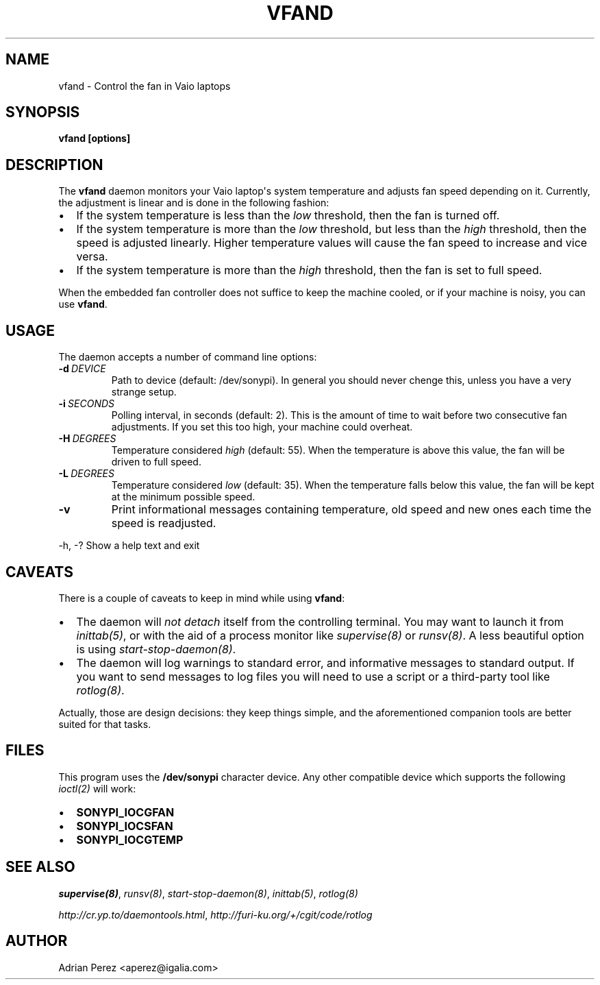 .\" Man page generated from reStructeredText.
.
.TH VFAND 8 "" "" ""
.SH NAME
vfand \- Control the fan in Vaio laptops
.
.nr rst2man-indent-level 0
.
.de1 rstReportMargin
\\$1 \\n[an-margin]
level \\n[rst2man-indent-level]
level margin: \\n[rst2man-indent\\n[rst2man-indent-level]]
-
\\n[rst2man-indent0]
\\n[rst2man-indent1]
\\n[rst2man-indent2]
..
.de1 INDENT
.\" .rstReportMargin pre:
. RS \\$1
. nr rst2man-indent\\n[rst2man-indent-level] \\n[an-margin]
. nr rst2man-indent-level +1
.\" .rstReportMargin post:
..
.de UNINDENT
. RE
.\" indent \\n[an-margin]
.\" old: \\n[rst2man-indent\\n[rst2man-indent-level]]
.nr rst2man-indent-level -1
.\" new: \\n[rst2man-indent\\n[rst2man-indent-level]]
.in \\n[rst2man-indent\\n[rst2man-indent-level]]u
..
.SH SYNOPSIS
.sp
\fBvfand [options]\fP
.SH DESCRIPTION
.sp
The \fBvfand\fP daemon monitors your Vaio laptop\(aqs system temperature and
adjusts fan speed depending on it. Currently, the adjustment is linear and
is done in the following fashion:
.INDENT 0.0
.IP \(bu 2
.
If the system temperature is less than the \fIlow\fP threshold, then the
fan is turned off.
.IP \(bu 2
.
If the system temperature is more than the \fIlow\fP threshold, but less than
the \fIhigh\fP threshold, then the speed is adjusted linearly. Higher
temperature values will cause the fan speed to increase and vice versa.
.IP \(bu 2
.
If the system temperature is more than the \fIhigh\fP threshold, then the fan
is set to full speed.
.UNINDENT
.sp
When the embedded fan controller does not suffice to keep the machine
cooled, or if your machine is noisy, you can use \fBvfand\fP.
.SH USAGE
.sp
The daemon accepts a number of command line options:
.INDENT 0.0
.TP
.BI \-d \ DEVICE
.
Path to device (default: /dev/sonypi). In general you should
never chenge this, unless you have a very strange setup.
.TP
.BI \-i \ SECONDS
.
Polling interval, in seconds (default: 2). This is the amount
of time to wait before two consecutive fan adjustments. If you
set this too high, your machine could overheat.
.TP
.BI \-H \ DEGREES
.
Temperature considered \fIhigh\fP (default: 55). When the
temperature is above this value, the fan will be driven to full
speed.
.TP
.BI \-L \ DEGREES
.
Temperature considered \fIlow\fP (default: 35). When the temperature
falls below this value, the fan will be kept at the minimum
possible speed.
.TP
.B \-v
.
Print informational messages containing temperature, old speed
and new ones each time the speed is readjusted.
.UNINDENT
.sp
\-h, \-?      Show a help text and exit
.SH CAVEATS
.sp
There is a couple of caveats to keep in mind while using \fBvfand\fP:
.INDENT 0.0
.IP \(bu 2
.
The daemon will \fInot detach\fP itself from the controlling terminal. You may
want to launch it from \fIinittab(5)\fP, or with the aid of a process monitor
like \fIsupervise(8)\fP or \fIrunsv(8)\fP. A less beautiful option is using
\fIstart\-stop\-daemon(8)\fP.
.IP \(bu 2
.
The daemon will log warnings to standard error, and informative messages to
standard output. If you want to send messages to log files you will need to
use a script or a third\-party tool like \fIrotlog(8)\fP.
.UNINDENT
.sp
Actually, those are design decisions: they keep things simple, and the
aforementioned companion tools are better suited for that tasks.
.SH FILES
.sp
This program uses the \fB/dev/sonypi\fP character device. Any other compatible
device which supports the following \fIioctl(2)\fP will work:
.INDENT 0.0
.IP \(bu 2
.
\fBSONYPI_IOCGFAN\fP
.IP \(bu 2
.
\fBSONYPI_IOCSFAN\fP
.IP \(bu 2
.
\fBSONYPI_IOCGTEMP\fP
.UNINDENT
.SH SEE ALSO
.sp
\fIsupervise(8)\fP, \fIrunsv(8)\fP, \fIstart\-stop\-daemon(8)\fP, \fIinittab(5)\fP,
\fIrotlog(8)\fP
.sp
\fI\%http://cr.yp.to/daemontools.html\fP, \fI\%http://furi\-ku.org/+/cgit/code/rotlog\fP
.SH AUTHOR
Adrian Perez <aperez@igalia.com>
.\" Generated by docutils manpage writer.
.\" 
.
